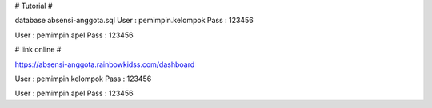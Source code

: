 # Tutorial #

database absensi-anggota.sql
User : pemimpin.kelompok
Pass : 123456

User : pemimpin.apel
Pass : 123456

# link online #

https://absensi-anggota.rainbowkidss.com/dashboard

User : pemimpin.kelompok
Pass : 123456

User : pemimpin.apel
Pass : 123456
